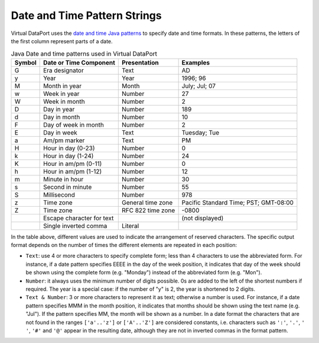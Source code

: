 =============================
Date and Time Pattern Strings
=============================

Virtual DataPort uses the 
`date and time Java patterns <https://docs.oracle.com/javase/8/docs/api/index.html?java/text/SimpleDateFormat.html>`_
to specify date and time formats. In these patterns,
the letters of the first column represent parts of a date.

.. table:: Java Date and time patterns used in Virtual DataPort
   :name: Java Date and time patterns used in Virtual DataPort

   +--------------------+---------------------------+--------------------+--------------------+
   | Symbol             | Date or Time Component    | Presentation       | Examples           |
   +====================+===========================+====================+====================+
   | G                  | Era designator            | Text               | AD                 |
   +--------------------+---------------------------+--------------------+--------------------+
   | y                  | Year                      | Year               | 1996; 96           |
   +--------------------+---------------------------+--------------------+--------------------+
   | M                  | Month in year             | Month              | July; Jul; 07      |
   +--------------------+---------------------------+--------------------+--------------------+
   | w                  | Week in year              | Number             | 27                 |
   +--------------------+---------------------------+--------------------+--------------------+
   | W                  | Week in month             | Number             | 2                  |
   +--------------------+---------------------------+--------------------+--------------------+
   | D                  | Day in year               | Number             | 189                |
   +--------------------+---------------------------+--------------------+--------------------+
   | d                  | Day in month              | Number             | 10                 |
   +--------------------+---------------------------+--------------------+--------------------+
   | F                  | Day of week in month      | Number             | 2                  |
   +--------------------+---------------------------+--------------------+--------------------+
   | E                  | Day in week               | Text               | Tuesday; Tue       |
   +--------------------+---------------------------+--------------------+--------------------+
   | a                  | Am/pm marker              | Text               | PM                 |
   +--------------------+---------------------------+--------------------+--------------------+
   | H                  | Hour in day (0-23)        | Number             | 0                  |
   +--------------------+---------------------------+--------------------+--------------------+
   | k                  | Hour in day (1-24)        | Number             | 24                 |
   +--------------------+---------------------------+--------------------+--------------------+
   | K                  | Hour in am/pm (0-11)      | Number             | 0                  |
   +--------------------+---------------------------+--------------------+--------------------+
   | h                  | Hour in am/pm (1-12)      | Number             | 12                 |
   +--------------------+---------------------------+--------------------+--------------------+
   | m                  | Minute in hour            | Number             | 30                 |
   +--------------------+---------------------------+--------------------+--------------------+
   | s                  | Second in minute          | Number             | 55                 |
   +--------------------+---------------------------+--------------------+--------------------+
   | S                  | Millisecond               | Number             | 978                |
   +--------------------+---------------------------+--------------------+--------------------+
   | z                  | Time zone                 | General time zone  | Pacific Standard   |
   |                    |                           |                    | Time; PST;         |
   |                    |                           |                    | GMT-08:00          |
   +--------------------+---------------------------+--------------------+--------------------+
   | Z                  | Time zone                 | RFC 822 time zone  | -0800              |
   +--------------------+---------------------------+--------------------+--------------------+
   | .. raw:: html      | Escape character for text |                    | (not displayed)    |
   |                    |                           |                    |                    |
   |    '               |                           |                    |                    |
   +--------------------+---------------------------+--------------------+--------------------+
   | .. raw:: html      | Single inverted comma     | Literal            | .. raw:: html      |
   |                    |                           |                    |                    |   
   |    ''              |                           |                    |    '               |
   +--------------------+---------------------------+--------------------+--------------------+

In the table above, different values are used to indicate the
arrangement of reserved characters. The specific output format depends
on the number of times the different elements are repeated in each
position:

-  ``Text``: use 4 or more characters to specify complete form; less
   than 4 characters to use the abbreviated form. For instance, if a
   date pattern specifies EEEE in the day of the week position, it
   indicates that day of the week should be shown using the complete
   form (e.g. "Monday") instead of the abbreviated form (e.g. "Mon").
-  ``Number``: it always uses the minimum number of digits possible. 0s
   are added to the left of the shortest numbers if required. The year
   is a special case: if the number of "y" is 2, the year is shortened
   to 2 digits.
-  ``Text & Number``: 3 or more characters to represent it as text;
   otherwise a number is used. For instance, if a date pattern specifies
   MMM in the month position, it indicates that months should be shown
   using the text name (e.g. "Jul"). If the pattern specifies MM, the
   month will be shown as a number.
   In a date format the characters that are not found in the ranges
   ``['a'..'z']`` or ``['A'..'Z']`` are considered constants, i.e.
   characters such as ``':'``, ``'.'``, ``' '``, ``'#'`` and ``'@'``
   appear in the resulting date, although they are not in inverted
   commas in the format pattern.
